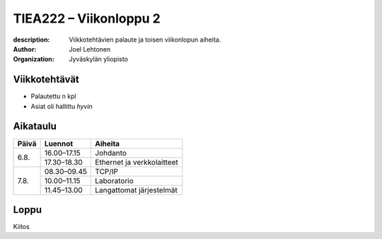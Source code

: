 
=======================
TIEA222 – Viikonloppu 2
=======================

:description: Viikkotehtävien palaute ja toisen viikonlopun aiheita.
:author: Joel Lehtonen
:organization: Jyväskylän yliopisto

Viikkotehtävät
==============

- Palautettu n kpl
- Asiat oli hallittu *hyvin*

Aikataulu
=========

+-------+-------------+----------------------------+
| Päivä | Luennot     | Aiheita                    |
+=======+=============+============================+
| 6.8. 	| 16.00–17.15 |	Johdanto                   |
|       +-------------+----------------------------+
|       | 17.30–18.30 |	Ethernet ja verkkolaitteet |
+-------+-------------+----------------------------+
| 7.8. 	| 08.30–09.45 |	TCP/IP                     |
|       +-------------+----------------------------+
|       | 10.00–11.15 | Laboratorio                |
|       +-------------+----------------------------+
|       | 11.45–13.00 | Langattomat järjestelmät   |
+-------+-------------+----------------------------+

Loppu
=====

Kiitos

